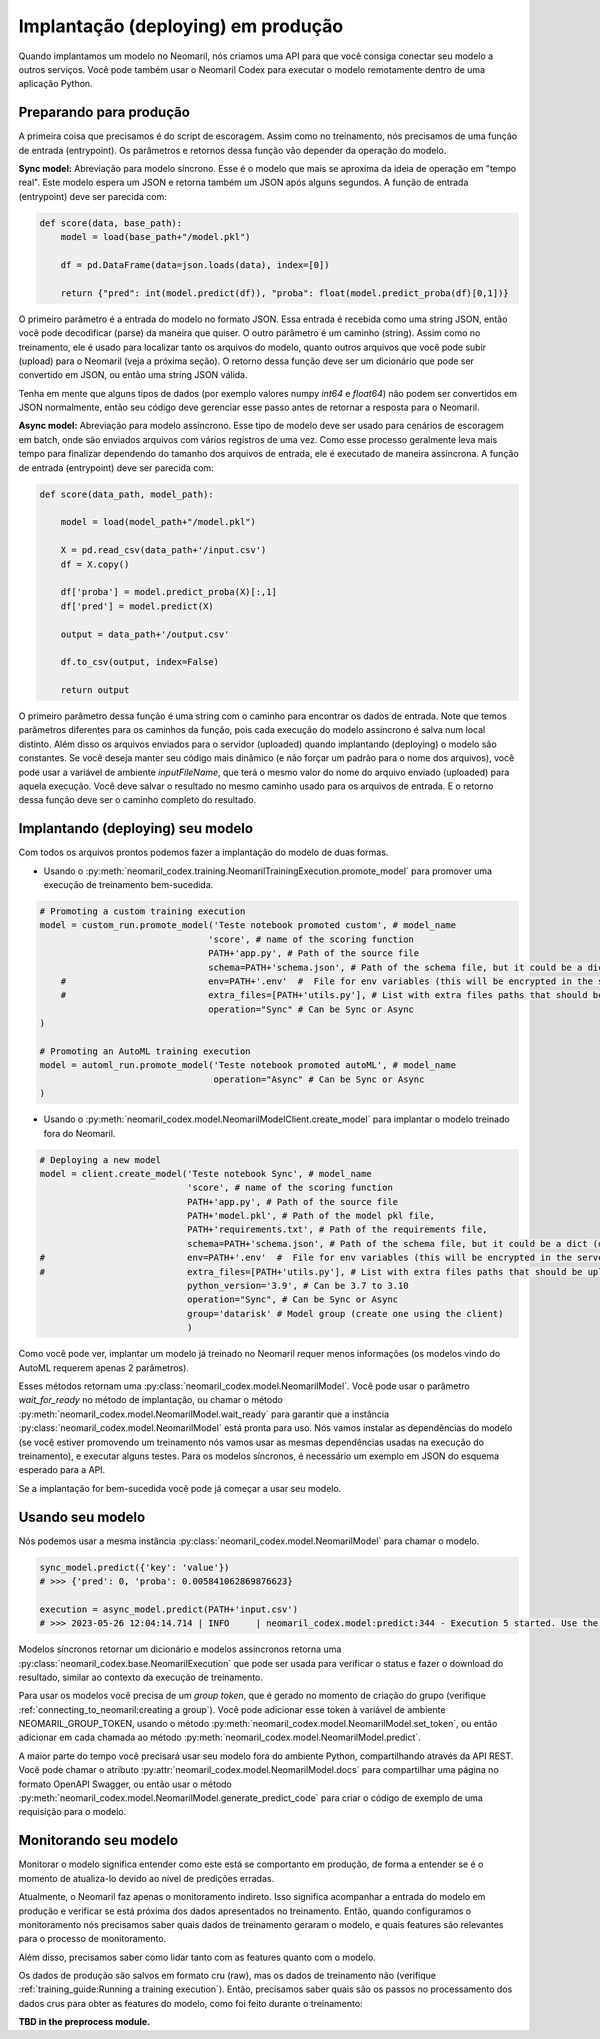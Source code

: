 Implantação (deploying) em produção
=======================

Quando implantamos um modelo no Neomaril, nós criamos uma API para que você consiga conectar seu modelo a outros serviços. Você pode também usar o Neomaril Codex para executar o modelo remotamente dentro de uma aplicação Python.


Preparando para produção
------------------------

A primeira coisa que precisamos é do script de escoragem. Assim como no treinamento, nós precisamos de uma função de entrada (entrypoint). Os parâmetros e retornos dessa função vão depender da operação do modelo.


**Sync model:** Abreviação para modelo síncrono. Esse é o modelo que mais se aproxima da ideia de operação em "tempo real". Este modelo espera um JSON e retorna também um JSON após alguns segundos.
A função de entrada (entrypoint) deve ser parecida com:

.. code:: python

    def score(data, base_path):
        model = load(base_path+"/model.pkl")

        df = pd.DataFrame(data=json.loads(data), index=[0])
        
        return {"pred": int(model.predict(df)), "proba": float(model.predict_proba(df)[0,1])}

O primeiro parâmetro é a entrada do modelo no formato JSON. Essa entrada é recebida como uma string JSON, então você pode decodificar (parse) da maneira que quiser.
O outro parâmetro é um caminho (string). Assim como no treinamento, ele é usado para localizar tanto os arquivos do modelo, quanto outros arquivos que você pode subir (upload) para o Neomaril (veja a próxima seção).
O retorno dessa função deve ser um dicionário que pode ser convertido em JSON, ou então uma string JSON válida.

Tenha em mente que alguns tipos de dados (por exemplo valores numpy `int64` e `float64`) não podem ser convertidos em JSON normalmente, então seu código deve gerenciar esse passo antes de retornar a resposta para o Neomaril.

**Async model:** Abreviação para modelo assíncrono. Esse tipo de modelo deve ser usado para cenários de escoragem em batch, onde são enviados arquivos com vários registros de uma vez. Como esse processo geralmente leva mais tempo para finalizar dependendo do tamanho dos arquivos de entrada, ele é executado de maneira assíncrona.
A função de entrada (entrypoint) deve ser parecida com:

.. code:: python

    def score(data_path, model_path):
    
        model = load(model_path+"/model.pkl")

        X = pd.read_csv(data_path+'/input.csv')
        df = X.copy()

        df['proba'] = model.predict_proba(X)[:,1]
        df['pred'] = model.predict(X)

        output = data_path+'/output.csv'

        df.to_csv(output, index=False)

        return output

O primeiro parâmetro dessa função é uma string com o caminho para encontrar os dados de entrada. Note que temos parâmetros diferentes para os caminhos da função, pois cada execução do modelo assíncrono é salva num local distinto. Além disso os arquivos enviados para o servidor (uploaded) quando implantando (deploying) o modelo são constantes.
Se você deseja manter seu código mais dinâmico (e não forçar um padrão para o nome dos arquivos), você pode usar a variável de ambiente `inputFileName`, que terá o mesmo valor do nome do arquivo enviado (uploaded) para aquela execução.
Você deve salvar o resultado no mesmo caminho usado para os arquivos de entrada. E o retorno dessa função deve ser o caminho completo do resultado.


Implantando (deploying) seu modelo
--------------------

Com todos os arquivos prontos podemos fazer a implantação do modelo de duas formas.

- Usando o :py:meth:`neomaril_codex.training.NeomarilTrainingExecution.promote_model` para promover uma execução de treinamento bem-sucedida.

.. code:: python

    # Promoting a custom training execution
    model = custom_run.promote_model('Teste notebook promoted custom', # model_name
                                    'score', # name of the scoring function
                                    PATH+'app.py', # Path of the source file
                                    schema=PATH+'schema.json', # Path of the schema file, but it could be a dict (only required for Sync models)
        #                           env=PATH+'.env'  #  File for env variables (this will be encrypted in the server)
        #                           extra_files=[PATH+'utils.py'], # List with extra files paths that should be uploaded along (they will be all in the same folder)
                                    operation="Sync" # Can be Sync or Async
    )

    # Promoting an AutoML training execution
    model = automl_run.promote_model('Teste notebook promoted autoML', # model_name
                                     operation="Async" # Can be Sync or Async
    )



- Usando o :py:meth:`neomaril_codex.model.NeomarilModelClient.create_model` para implantar o modelo treinado fora do Neomaril.

.. code:: python
    
    # Deploying a new model
    model = client.create_model('Teste notebook Sync', # model_name
                                'score', # name of the scoring function
                                PATH+'app.py', # Path of the source file
                                PATH+'model.pkl', # Path of the model pkl file, 
                                PATH+'requirements.txt', # Path of the requirements file, 
                                schema=PATH+'schema.json', # Path of the schema file, but it could be a dict (only required for Sync models)
    #                           env=PATH+'.env'  #  File for env variables (this will be encrypted in the server)
    #                           extra_files=[PATH+'utils.py'], # List with extra files paths that should be uploaded along (they will be all in the same folder)
                                python_version='3.9', # Can be 3.7 to 3.10
                                operation="Sync", # Can be Sync or Async
                                group='datarisk' # Model group (create one using the client)
                                )



Como você pode ver, implantar um modelo já treinado no Neomaril requer menos informações (os modelos vindo do AutoML requerem apenas 2 parâmetros).

Esses métodos retornam uma :py:class:`neomaril_codex.model.NeomarilModel`. Você pode usar o parâmetro *wait_for_ready* no método de implantação, ou chamar o método :py:meth:`neomaril_codex.model.NeomarilModel.wait_ready` para garantir que a instância :py:class:`neomaril_codex.model.NeomarilModel` está pronta para uso.
Nós vamos instalar as dependências do modelo (se você estiver promovendo um treinamento nós vamos usar as mesmas dependências usadas na execução do treinamento), e executar alguns testes. Para os modelos síncronos, é necessário um exemplo em JSON do esquema esperado para a API.

Se a implantação for bem-sucedida você pode já começar a usar seu modelo.

Usando seu modelo
---------------------

Nós podemos usar a mesma instância :py:class:`neomaril_codex.model.NeomarilModel` para chamar o modelo.

.. code:: python

    sync_model.predict({'key': 'value'})
    # >>> {'pred': 0, 'proba': 0.005841062869876623}
    
    execution = async_model.predict(PATH+'input.csv')
    # >>> 2023-05-26 12:04:14.714 | INFO     | neomaril_codex.model:predict:344 - Execution 5 started. Use the id to check its status.


Modelos síncronos retornar um dicionário e modelos assíncronos retorna uma :py:class:`neomaril_codex.base.NeomarilExecution` que pode ser usada para verificar o status e fazer o download do resultado, similar ao contexto da execução de treinamento.

Para usar os modelos você precisa de um `group token`, que é gerado no momento de criação do grupo (verifique :ref:`connecting_to_neomaril:creating a group`). Você pode adicionar esse token à variável de ambiente NEOMARIL_GROUP_TOKEN, usando o método :py:meth:`neomaril_codex.model.NeomarilModel.set_token`, ou então adicionar em cada chamada ao método :py:meth:`neomaril_codex.model.NeomarilModel.predict`.


A maior parte do tempo você precisará usar seu modelo fora do ambiente Python, compartilhando através da API REST.
Você pode chamar o atributo :py:attr:`neomaril_codex.model.NeomarilModel.docs` para compartilhar uma página no formato OpenAPI Swagger, ou então usar o método :py:meth:`neomaril_codex.model.NeomarilModel.generate_predict_code` para criar o código de exemplo de uma requisição para o modelo.


Monitorando seu modelo
---------------------

Monitorar o modelo significa entender como este está se comportanto em produção, de forma a entender se é o momento de atualiza-lo devido ao nível de predições erradas.

Atualmente, o Neomaril faz apenas o monitoramento indireto. Isso significa acompanhar a entrada do modelo em produção e verificar se está próxima dos dados apresentados no treinamento.
Então, quando configuramos o monitoramento nós precisamos saber quais dados de treinamento geraram o modelo, e quais features são relevantes para o processo de monitoramento.

Além disso, precisamos saber como lidar tanto com as features quanto com o modelo.

Os dados de produção são salvos em formato cru (raw), mas os dados de treinamento não (verifique :ref:`training_guide:Running a training execution`). Então, precisamos saber quais são os passos no processamento dos dados crus para obter as features do modelo, como foi feito durante o treinamento:

**TBD in the preprocess module.**

